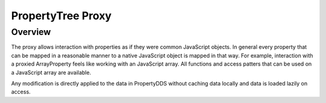 PropertyTree Proxy
=======================

Overview
--------

The proxy allows interaction with properties as if they were common
JavaScript objects. In general every property that can be mapped in a
reasonable manner to a native JavaScript object is mapped in that way.
For example, interaction with a proxied ArrayProperty feels like working
with an JavaScript array. All functions and access patters that can be
used on a JavaScript array are available.

Any modification is directly applied to the data in PropertyDDS without caching
data locally and data is loaded lazily on access.

